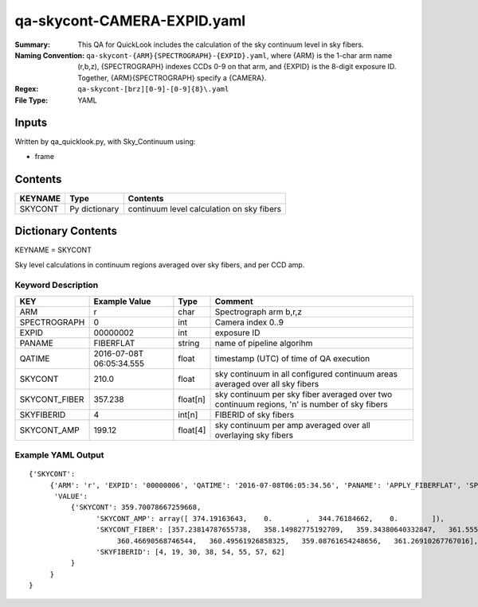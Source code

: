 ============================
qa-skycont-CAMERA-EXPID.yaml
============================

:Summary: This QA for QuickLook includes the calculation of the sky
	  continuum level in sky fibers.
:Naming Convention: ``qa-skycont-{ARM}{SPECTROGRAPH}-{EXPID}.yaml``, where 
        {ARM} is the 1-char arm name (r,b,z), {SPECTROGRAPH} indexes 
        CCDs 0-9 on that arm, and {EXPID} is the 8-digit exposure ID.  
        Together, {ARM}{SPECTROGRAPH} specify a {CAMERA}.
:Regex: ``qa-skycont-[brz][0-9]-[0-9]{8}\.yaml``
:File Type:  YAML


Inputs
======

Written by qa_quicklook.py, with Sky_Continuum using:

- frame

Contents
========

========== ================ ==============================================
KEYNAME    Type             Contents
========== ================ ==============================================
SKYCONT    Py dictionary    continuum level calculation on sky fibers
========== ================ ==============================================



Dictionary Contents
===================

KEYNAME = SKYCONT

Sky level calculations in continuum regions averaged over sky fibers, and per CCD amp.


Keyword Description
~~~~~~~~~~~~~~~~~~~

================ ============= ========== ==============================================
KEY              Example Value Type       Comment
================ ============= ========== ==============================================
ARM              r             char       Spectrograph arm b,r,z
SPECTROGRAPH     0             int  	  Camera index 0..9
EXPID            00000002      int  	  exposure ID
PANAME           FIBERFLAT     string     name of pipeline algorihm
QATIME           2016-07-08T   float      timestamp (UTC) of time of QA execution
                 06:05:34.555
SKYCONT          210.0         float      sky continuum in all configured continuum areas averaged over all sky fibers
SKYCONT_FIBER    357.238       float[n]   sky continuum per sky fiber averaged over two continuum regions, 'n' is number of sky fibers
SKYFIBERID       4             int[n]     FIBERID of sky fibers 
SKYCONT_AMP      199.12        float[4]   sky continuum per amp averaged over all overlaying sky fibers
================ ============= ========== ==============================================

Example YAML Output
~~~~~~~~~~~~~~~~~~~

::

    {'SKYCONT': 
         {'ARM': 'r', 'EXPID': '00000006', 'QATIME': '2016-07-08T06:05:34.56', 'PANAME': 'APPLY_FIBERFLAT', 'SPECTROGRAPH': 0,
          'VALUE': 
              {'SKYCONT': 359.70078667259668,
                    'SKYCONT_AMP': array([ 374.19163643,    0.        ,  344.76184662,    0.        ]),
                    'SKYCONT_FIBER': [357.23814787655738,   358.14982775192709,   359.34380640332847,   361.55526717275529,
                         360.46690568746544,   360.49561926858325,   359.08761654248656,   361.26910267767016],
                    'SKYFIBERID': [4, 19, 30, 38, 54, 55, 57, 62]
              }
         }
    }
